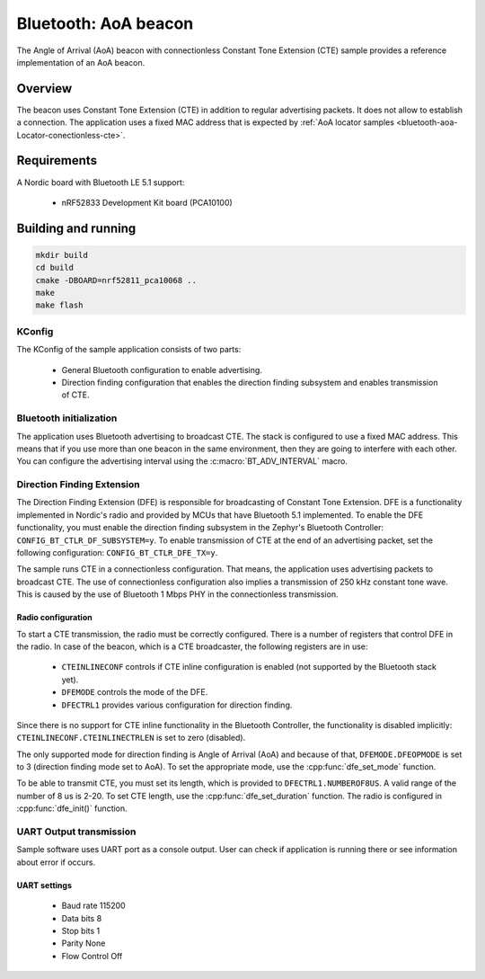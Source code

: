 .. _bluetooth-aoa-beacon:

Bluetooth: AoA beacon
#####################

The Angle of Arrival (AoA) beacon with connectionless Constant Tone Extension (CTE) sample provides a reference implementation of an AoA beacon.

Overview
********

The beacon uses Constant Tone Extension (CTE) in addition to regular advertising packets.
It does not allow to establish a connection.
The application uses a fixed MAC address that is expected by :ref:`AoA locator samples <bluetooth-aoa-Locator-conectionless-cte>`.

Requirements
************

A Nordic board with Bluetooth LE 5.1 support:

   * nRF52833 Development Kit board (PCA10100)

Building and running
********************

.. code-block:: console

   mkdir build
   cd build
   cmake -DBOARD=nrf52811_pca10068 ..
   make
   make flash

KConfig
=======

The KConfig of the sample application consists of two parts:

 * General Bluetooth configuration to enable advertising.
 * Direction finding configuration that enables the direction finding subsystem and enables transmission of CTE.


Bluetooth initialization
========================

The application uses Bluetooth advertising to broadcast CTE.
The stack is configured to use a fixed MAC address.
This means that if you use more than one beacon in the same environment, then they are going to interfere with each other.
You can configure the advertising interval using the :c:macro:`BT_ADV_INTERVAL` macro.

Direction Finding Extension
===========================

The Direction Finding Extension (DFE) is responsible for broadcasting of Constant Tone Extension.
DFE is a functionality implemented in Nordic's radio and provided by MCUs that have Bluetooth 5.1 implemented.
To enable the DFE functionality, you must enable the direction finding subsystem in the Zephyr's Bluetooth Controller: ``CONFIG_BT_CTLR_DF_SUBSYSTEM=y``.
To enable transmission of CTE at the end of an advertising packet, set the following configuration: ``CONFIG_BT_CTLR_DFE_TX=y``.

The sample runs CTE in a connectionless configuration.
That means, the application uses advertising packets to broadcast CTE.
The use of connectionless configuration also implies a transmission of 250 kHz constant tone wave.
This is caused by the use of Bluetooth 1 Mbps PHY in the connectionless transmission.

Radio configuration
-------------------

To start a CTE transmission, the radio must be correctly configured.
There is a number of registers that control DFE in the radio.
In case of the beacon, which is a CTE broadcaster, the following registers are in use:

	* ``CTEINLINECONF`` controls if CTE inline configuration is enabled (not supported by the Bluetooth stack yet).
	* ``DFEMODE`` controls the mode of the DFE.
	* ``DFECTRL1`` provides various configuration for direction finding.

Since there is no support for CTE inline functionality in the Bluetooth Controller, the functionality is disabled implicitly: ``CTEINLINECONF.CTEINLINECTRLEN`` is set to zero (disabled).

The only supported mode for direction finding is Angle of Arrival (AoA) and because of that, ``DFEMODE.DFEOPMODE`` is set to 3 (direction finding mode set to AoA).
To set the appropriate mode, use the :cpp:func:`dfe_set_mode` function.

To be able to transmit CTE, you must set its length, which is provided to ``DFECTRL1.NUMBEROF8US``.
A valid range of the number of 8 us is 2-20.
To set CTE length, use the :cpp:func:`dfe_set_duration` function.
The radio is configured in :cpp:func:`dfe_init()` function.

UART Output transmission
========================

Sample software uses UART port as a console output.
User can check if application is running there or see information about error if occurs.

UART settings
-------------
	* Baud rate 115200
	* Data bits 8
	* Stop bits 1
	* Parity  None
	* Flow Control Off

